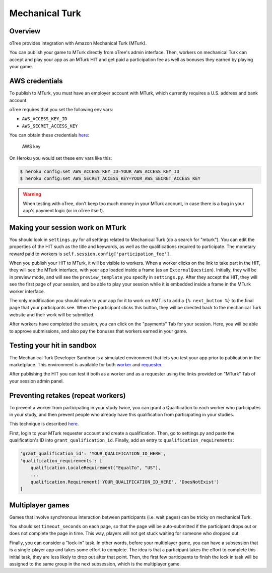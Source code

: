 Mechanical Turk
===============

Overview
--------

oTree provides integration with Amazon Mechanical Turk (MTurk).

You can publish your game to MTurk directly from
oTree's admin interface. Then, workers on mechanical Turk can accept and
play your app as an MTurk HIT and get paid a participation fee as well
as bonuses they earned by playing your game.

AWS credentials
---------------

To publish to MTurk, you must have an employer account with MTurk, which
currently requires a U.S. address and bank account.

oTree requires that you set the following env vars:

- ``AWS_ACCESS_KEY_ID``
- ``AWS_SECRET_ACCESS_KEY``

You can obtain these credentials `here <https://console.aws.amazon.com/iam/home?#security_credential>`__:

.. figure:: _static/mturk/dNhkOiA.png
   :alt: AWS key

   AWS key

On Heroku you would set these env vars like this:

.. code-block:: bash

    $ heroku config:set AWS_ACCESS_KEY_ID=YOUR_AWS_ACCESS_KEY_ID
    $ heroku config:set AWS_SECRET_ACCESS_KEY=YOUR_AWS_SECRET_ACCESS_KEY

.. warning::

    When testing with oTree, don't keep too much money in your MTurk account,
    in case there is a bug in your app's payment logic (or in oTree itself).


Making your session work on MTurk
---------------------------------

You should look in ``settings.py`` for all settings related to
Mechanical Turk (do a search for "mturk"). You can edit the properties
of the HIT such as the title and keywords, as well as the qualifications
required to participate. The monetary reward paid to workers is
``self.session.config['participation_fee']``.

When you publish your HIT to MTurk, it will be visible to workers. When
a worker clicks on the link to take part in the HIT, they will see the
MTurk interface, with your app loaded inside a frame (as an
``ExternalQuestion``). Initially, they will be in preview mode, and will
see the ``preview_template`` you specify in ``settings.py``. After they
accept the HIT, they will see the first page of your session, and be
able to play your session while it is embedded inside a frame in the
MTurk worker interface.

The only modification you should make to your app for it to work on AMT
is to add a ``{% next_button %}`` to the final page that your
participants see. When the participant clicks this button, they will be
directed back to the mechanical Turk website and their work will be
submitted.

After workers have completed the session, you can click on the
"payments" Tab for your session. Here, you will be able to approve
submissions, and also pay the bonuses that workers earned in your game.

Testing your hit in sandbox
---------------------------

The Mechanical Turk Developer Sandbox is a simulated environment that
lets you test your app prior to publication in
the marketplace. This environment is available for both
`worker <https://workersandbox.mturk.com/mturk/welcome>`__ and
`requester <https://requester.mturk.com/developer/sandbox>`__.

After publishing the HIT you can test it both as a worker and as a
requester using the links provided on "MTurk" Tab of your session admin
panel.

Preventing retakes (repeat workers)
-----------------------------------

To prevent a worker from participating in your study twice,
you can grant a Qualification to each worker who participates in your study,
and then prevent people who already have this qualification from participating in your studies.

This technique is described
`here <http://turkrequesters.blogspot.kr/2014/08/how-to-block-past-workers-from-doing.html?spref=tw>`__.

First, login to your MTurk requester account and create a qualification.
Then, go to settings.py and paste the qualification's ID into ``grant_qualification_id``.
Finally, add an entry to ``qualification_requirements``:

.. code-block:: python

    'grant_qualification_id': 'YOUR_QUALIFICATION_ID_HERE',
    'qualification_requirements': [
        qualification.LocaleRequirement("EqualTo", "US"),
        ...
        qualification.Requirement('YOUR_QUALIFICATION_ID_HERE', 'DoesNotExist')
    ]


Multiplayer games
-----------------

Games that involve synchronous interaction between participants (i.e.
wait pages) can be tricky on mechanical Turk.

You should set ``timeout_seconds`` on each page,
so that the page will be auto-submitted if the participant drops out or does
not complete the page in time. This way, players will not get stuck waiting for
someone who dropped out.

Finally, you can consider a "lock-in" task. In other words,
before your multiplayer game, you can have a subsession that is a
single-player app and takes some effort to complete. The idea is that a
participant takes the effort to complete this initial task, they are
less likely to drop out after that point. Then, the first few
participants to finish the lock in task will be assigned to the same
group in the next subsession, which is the multiplayer game.


